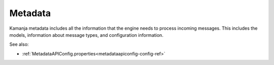 
.. _metadata-term:

Metadata
--------

Kamanja metadata includes all the information that the engine needs
to process incoming messages.
This includes the models, information about message types,
and configuration information.


See also:

- :ref:`MetadataAPIConfig.properties<metadataapiconfig-config-ref>`


